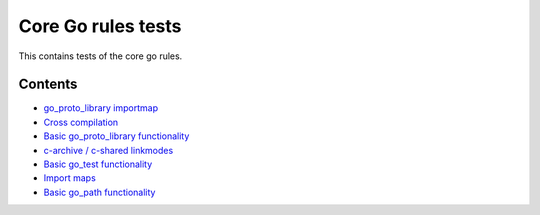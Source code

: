 Core Go rules tests
===================

This contains tests of the core go rules.

Contents
--------

.. Child list start

* `go_proto_library importmap <go_proto_library_importmap/README.rst>`_
* `Cross compilation <cross/README.rst>`_
* `Basic go_proto_library functionality <go_proto_library/README.rst>`_
* `c-archive / c-shared linkmodes <c_linkmodes/README.rst>`_
* `Basic go_test functionality <go_test/README.rst>`_
* `Import maps <importmap/README.rst>`_
* `Basic go_path functionality <go_path/README.rst>`_

.. Child list end

